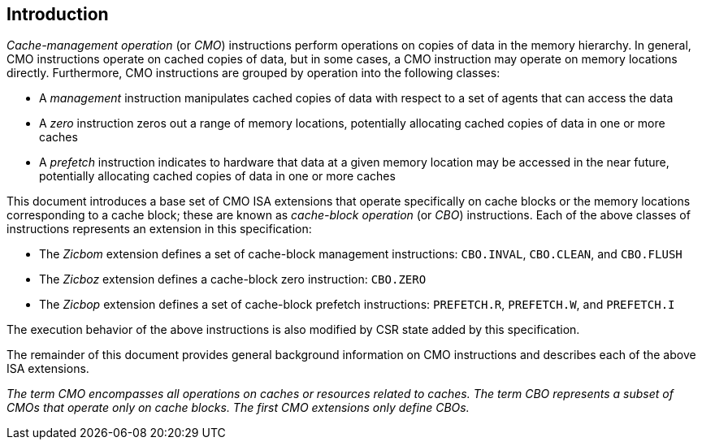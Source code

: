 [#intro,reftext="Introduction"]
== Introduction

_Cache-management operation_ (or _CMO_) instructions perform operations on
copies of data in the memory hierarchy. In general, CMO instructions operate on
cached copies of data, but in some cases, a CMO instruction may operate on
memory locations directly. Furthermore, CMO instructions are grouped by
operation into the following classes:

* A _management_ instruction manipulates cached copies of data with respect to a
  set of agents that can access the data
* A _zero_ instruction zeros out a range of memory locations, potentially
  allocating cached copies of data in one or more caches
* A _prefetch_ instruction indicates to hardware that data at a given memory
  location may be accessed in the near future, potentially allocating cached
  copies of data in one or more caches

This document introduces a base set of CMO ISA extensions that operate
specifically on cache blocks or the memory locations corresponding to a cache
block; these are known as _cache-block operation_ (or _CBO_) instructions. Each
of the above classes of instructions represents an extension in this
specification:

* The _Zicbom_ extension defines a set of cache-block management instructions:
  `CBO.INVAL`, `CBO.CLEAN`,  and `CBO.FLUSH`
* The _Zicboz_ extension defines a cache-block zero instruction: `CBO.ZERO`
* The _Zicbop_ extension defines a set of cache-block prefetch instructions:
  `PREFETCH.R`, `PREFETCH.W`, and `PREFETCH.I`

The execution behavior of the above instructions is also modified by CSR state
added by this specification.

The remainder of this document provides general background information on CMO
instructions and describes each of the above ISA extensions.

****

_The term CMO encompasses all operations on caches or resources related to
caches. The term CBO represents a subset of CMOs that operate only on cache
blocks. The first CMO extensions only define CBOs._

****
